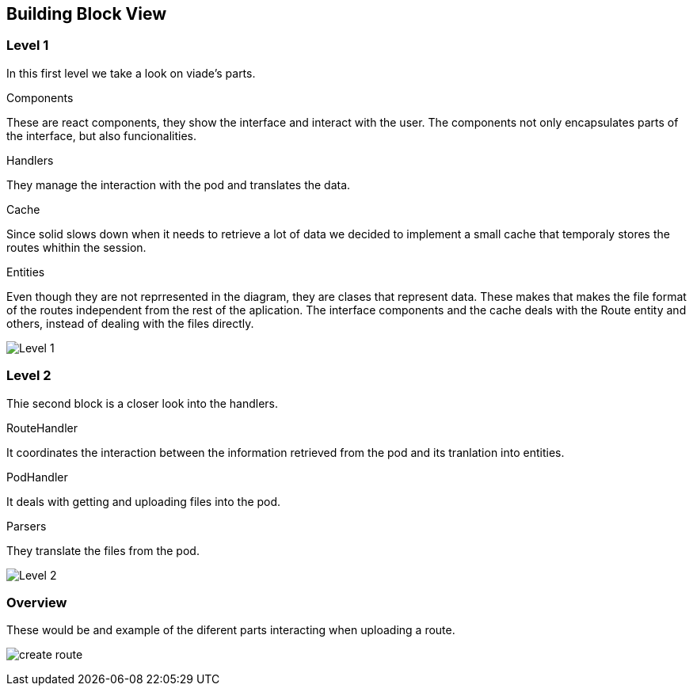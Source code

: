 [[section-building-block-view]]


== Building Block View

=== Level 1

In this first level we take a look on viade's parts.

.Components
These are react components, they show the interface and interact with the user. The components not only encapsulates parts of the interface, but also funcionalities.

.Handlers
They manage the interaction with the pod and translates the data.

.Cache
Since solid slows down when it needs to retrieve a lot of data we decided to implement a small cache that temporaly stores the routes whithin the session.

.Entities
Even though they are not reprresented in the diagram, they are clases that represent data. These makes that makes the file format of the routes independent from the rest of the aplication. The interface components and the cache deals with the Route entity and others, instead of dealing with the files directly.

image:05_level2.PNG["Level 1"]

=== Level 2

Thie second block is a closer look into the handlers.

.RouteHandler
It coordinates the interaction between the information retrieved from the pod and its tranlation into entities.

.PodHandler
It deals with getting and uploading files into the pod.

.Parsers
They translate the files from the pod.

image:05_level3.PNG["Level 2"]

=== Overview
These would be and example of the diferent parts interacting when uploading a route.

image:05_createRoute.JPG["create route"]
